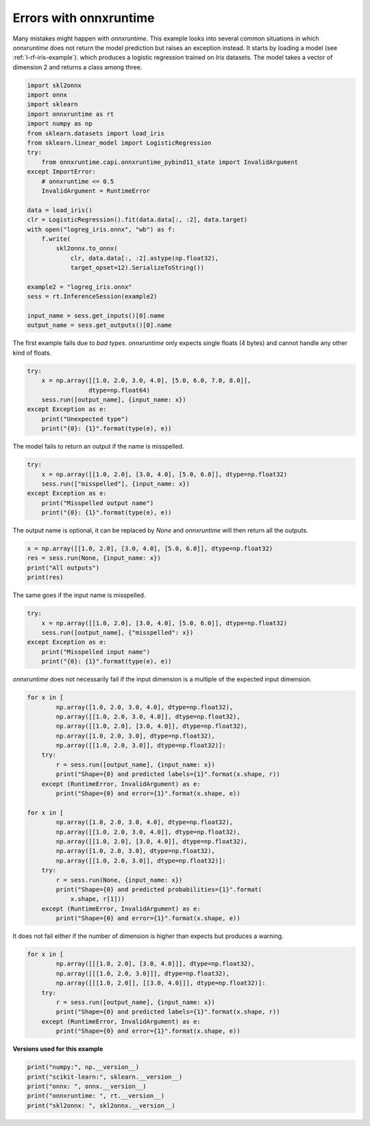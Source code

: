 
.. DO NOT EDIT.
.. THIS FILE WAS AUTOMATICALLY GENERATED BY SPHINX-GALLERY.
.. TO MAKE CHANGES, EDIT THE SOURCE PYTHON FILE:
.. "auto_examples\plot_errors_onnxruntime.py"
.. LINE NUMBERS ARE GIVEN BELOW.

.. only:: html

    .. note::
        :class: sphx-glr-download-link-note

        Click :ref:`here <sphx_glr_download_auto_examples_plot_errors_onnxruntime.py>`
        to download the full example code or to run this example in your browser via Binder

.. rst-class:: sphx-glr-example-title

.. _sphx_glr_auto_examples_plot_errors_onnxruntime.py:


.. _l-errors-onnxruntime:

Errors with onnxruntime
=======================

Many mistakes might happen with *onnxruntime*.
This example looks into several common situations
in which *onnxruntime* does not return the model
prediction but raises an exception instead.
It starts by loading a model
(see :ref:`l-rf-iris-example`).
which produces a logistic regression
trained on *Iris* datasets. The model takes
a vector of dimension 2 and returns a class among three.

.. GENERATED FROM PYTHON SOURCE LINES 20-47

.. code-block:: default

    import skl2onnx
    import onnx
    import sklearn
    import onnxruntime as rt
    import numpy as np
    from sklearn.datasets import load_iris
    from sklearn.linear_model import LogisticRegression
    try:
        from onnxruntime.capi.onnxruntime_pybind11_state import InvalidArgument
    except ImportError:
        # onnxruntime <= 0.5
        InvalidArgument = RuntimeError

    data = load_iris()
    clr = LogisticRegression().fit(data.data[:, :2], data.target)
    with open("logreg_iris.onnx", "wb") as f:
        f.write(
            skl2onnx.to_onnx(
                clr, data.data[:, :2].astype(np.float32),
                target_opset=12).SerializeToString())

    example2 = "logreg_iris.onnx"
    sess = rt.InferenceSession(example2)

    input_name = sess.get_inputs()[0].name
    output_name = sess.get_outputs()[0].name








.. GENERATED FROM PYTHON SOURCE LINES 48-51

The first example fails due to *bad types*.
*onnxruntime* only expects single floats (4 bytes)
and cannot handle any other kind of floats.

.. GENERATED FROM PYTHON SOURCE LINES 51-60

.. code-block:: default


    try:
        x = np.array([[1.0, 2.0, 3.0, 4.0], [5.0, 6.0, 7.0, 8.0]],
                     dtype=np.float64)
        sess.run([output_name], {input_name: x})
    except Exception as e:
        print("Unexpected type")
        print("{0}: {1}".format(type(e), e))





.. rst-class:: sphx-glr-script-out

 Out:

 .. code-block:: none

    Unexpected type
    <class 'onnxruntime.capi.onnxruntime_pybind11_state.InvalidArgument'>: [ONNXRuntimeError] : 2 : INVALID_ARGUMENT : Unexpected input data type. Actual: (tensor(double)) , expected: (tensor(float))




.. GENERATED FROM PYTHON SOURCE LINES 61-63

The model fails to return an output if the name
is misspelled.

.. GENERATED FROM PYTHON SOURCE LINES 63-71

.. code-block:: default


    try:
        x = np.array([[1.0, 2.0], [3.0, 4.0], [5.0, 6.0]], dtype=np.float32)
        sess.run(["misspelled"], {input_name: x})
    except Exception as e:
        print("Misspelled output name")
        print("{0}: {1}".format(type(e), e))





.. rst-class:: sphx-glr-script-out

 Out:

 .. code-block:: none

    Misspelled output name
    <class 'onnxruntime.capi.onnxruntime_pybind11_state.InvalidArgument'>: [ONNXRuntimeError] : 2 : INVALID_ARGUMENT : Invalid Output Name:misspelled




.. GENERATED FROM PYTHON SOURCE LINES 72-74

The output name is optional, it can be replaced by *None*
and *onnxruntime* will then return all the outputs.

.. GENERATED FROM PYTHON SOURCE LINES 74-80

.. code-block:: default


    x = np.array([[1.0, 2.0], [3.0, 4.0], [5.0, 6.0]], dtype=np.float32)
    res = sess.run(None, {input_name: x})
    print("All outputs")
    print(res)





.. rst-class:: sphx-glr-script-out

 Out:

 .. code-block:: none

    All outputs
    [array([0, 0, 0], dtype=int64), [{0: 0.9999734163284302, 1: 2.656836477399338e-05, 2: 5.484377840758725e-09}, {0: 0.9999914169311523, 1: 8.446793799521402e-06, 2: 1.7366836857490853e-07}, {0: 0.9999918341636658, 1: 2.6854097541217925e-06, 2: 5.499288818100467e-06}]]




.. GENERATED FROM PYTHON SOURCE LINES 81-82

The same goes if the input name is misspelled.

.. GENERATED FROM PYTHON SOURCE LINES 82-90

.. code-block:: default


    try:
        x = np.array([[1.0, 2.0], [3.0, 4.0], [5.0, 6.0]], dtype=np.float32)
        sess.run([output_name], {"misspelled": x})
    except Exception as e:
        print("Misspelled input name")
        print("{0}: {1}".format(type(e), e))





.. rst-class:: sphx-glr-script-out

 Out:

 .. code-block:: none

    Misspelled input name
    <class 'onnxruntime.capi.onnxruntime_pybind11_state.InvalidArgument'>: [ONNXRuntimeError] : 2 : INVALID_ARGUMENT : Invalid Feed Input Name:misspelled




.. GENERATED FROM PYTHON SOURCE LINES 91-93

*onnxruntime* does not necessarily fail if the input
dimension is a multiple of the expected input dimension.

.. GENERATED FROM PYTHON SOURCE LINES 93-119

.. code-block:: default


    for x in [
            np.array([1.0, 2.0, 3.0, 4.0], dtype=np.float32),
            np.array([[1.0, 2.0, 3.0, 4.0]], dtype=np.float32),
            np.array([[1.0, 2.0], [3.0, 4.0]], dtype=np.float32),
            np.array([1.0, 2.0, 3.0], dtype=np.float32),
            np.array([[1.0, 2.0, 3.0]], dtype=np.float32)]:
        try:
            r = sess.run([output_name], {input_name: x})
            print("Shape={0} and predicted labels={1}".format(x.shape, r))
        except (RuntimeError, InvalidArgument) as e:
            print("Shape={0} and error={1}".format(x.shape, e))

    for x in [
            np.array([1.0, 2.0, 3.0, 4.0], dtype=np.float32),
            np.array([[1.0, 2.0, 3.0, 4.0]], dtype=np.float32),
            np.array([[1.0, 2.0], [3.0, 4.0]], dtype=np.float32),
            np.array([1.0, 2.0, 3.0], dtype=np.float32),
            np.array([[1.0, 2.0, 3.0]], dtype=np.float32)]:
        try:
            r = sess.run(None, {input_name: x})
            print("Shape={0} and predicted probabilities={1}".format(
                x.shape, r[1]))
        except (RuntimeError, InvalidArgument) as e:
            print("Shape={0} and error={1}".format(x.shape, e))





.. rst-class:: sphx-glr-script-out

 Out:

 .. code-block:: none

    Shape=(4,) and error=[ONNXRuntimeError] : 2 : INVALID_ARGUMENT : Invalid rank for input: X Got: 1 Expected: 2 Please fix either the inputs or the model.
    Shape=(1, 4) and error=[ONNXRuntimeError] : 2 : INVALID_ARGUMENT : Got invalid dimensions for input: X for the following indices
     index: 1 Got: 4 Expected: 2
     Please fix either the inputs or the model.
    Shape=(2, 2) and predicted labels=[array([0, 0], dtype=int64)]
    Shape=(3,) and error=[ONNXRuntimeError] : 2 : INVALID_ARGUMENT : Invalid rank for input: X Got: 1 Expected: 2 Please fix either the inputs or the model.
    Shape=(1, 3) and error=[ONNXRuntimeError] : 2 : INVALID_ARGUMENT : Got invalid dimensions for input: X for the following indices
     index: 1 Got: 3 Expected: 2
     Please fix either the inputs or the model.
    Shape=(4,) and error=[ONNXRuntimeError] : 2 : INVALID_ARGUMENT : Invalid rank for input: X Got: 1 Expected: 2 Please fix either the inputs or the model.
    Shape=(1, 4) and error=[ONNXRuntimeError] : 2 : INVALID_ARGUMENT : Got invalid dimensions for input: X for the following indices
     index: 1 Got: 4 Expected: 2
     Please fix either the inputs or the model.
    Shape=(2, 2) and predicted probabilities=[{0: 0.9999734163284302, 1: 2.656836477399338e-05, 2: 5.484377840758725e-09}, {0: 0.9999914169311523, 1: 8.446793799521402e-06, 2: 1.7366836857490853e-07}]
    Shape=(3,) and error=[ONNXRuntimeError] : 2 : INVALID_ARGUMENT : Invalid rank for input: X Got: 1 Expected: 2 Please fix either the inputs or the model.
    Shape=(1, 3) and error=[ONNXRuntimeError] : 2 : INVALID_ARGUMENT : Got invalid dimensions for input: X for the following indices
     index: 1 Got: 3 Expected: 2
     Please fix either the inputs or the model.




.. GENERATED FROM PYTHON SOURCE LINES 120-122

It does not fail either if the number of dimension
is higher than expects but produces a warning.

.. GENERATED FROM PYTHON SOURCE LINES 122-133

.. code-block:: default


    for x in [
            np.array([[[1.0, 2.0], [3.0, 4.0]]], dtype=np.float32),
            np.array([[[1.0, 2.0, 3.0]]], dtype=np.float32),
            np.array([[[1.0, 2.0]], [[3.0, 4.0]]], dtype=np.float32)]:
        try:
            r = sess.run([output_name], {input_name: x})
            print("Shape={0} and predicted labels={1}".format(x.shape, r))
        except (RuntimeError, InvalidArgument) as e:
            print("Shape={0} and error={1}".format(x.shape, e))





.. rst-class:: sphx-glr-script-out

 Out:

 .. code-block:: none

    Shape=(1, 2, 2) and error=[ONNXRuntimeError] : 2 : INVALID_ARGUMENT : Invalid rank for input: X Got: 3 Expected: 2 Please fix either the inputs or the model.
    Shape=(1, 1, 3) and error=[ONNXRuntimeError] : 2 : INVALID_ARGUMENT : Invalid rank for input: X Got: 3 Expected: 2 Please fix either the inputs or the model.
    Shape=(2, 1, 2) and error=[ONNXRuntimeError] : 2 : INVALID_ARGUMENT : Invalid rank for input: X Got: 3 Expected: 2 Please fix either the inputs or the model.




.. GENERATED FROM PYTHON SOURCE LINES 134-135

**Versions used for this example**

.. GENERATED FROM PYTHON SOURCE LINES 135-141

.. code-block:: default


    print("numpy:", np.__version__)
    print("scikit-learn:", sklearn.__version__)
    print("onnx: ", onnx.__version__)
    print("onnxruntime: ", rt.__version__)
    print("skl2onnx: ", skl2onnx.__version__)




.. rst-class:: sphx-glr-script-out

 Out:

 .. code-block:: none

    numpy: 1.21.0
    scikit-learn: 0.24.2
    onnx:  1.9.0
    onnxruntime:  1.8.0
    skl2onnx:  1.9.1.dev





.. rst-class:: sphx-glr-timing

   **Total running time of the script:** ( 0 minutes  0.152 seconds)


.. _sphx_glr_download_auto_examples_plot_errors_onnxruntime.py:


.. only :: html

 .. container:: sphx-glr-footer
    :class: sphx-glr-footer-example


  .. container:: binder-badge

    .. image:: images/binder_badge_logo.svg
      :target: https://mybinder.org/v2/gh/onnx/sklearn-onnx/master?filepath=notebooks/auto_examples/plot_errors_onnxruntime.ipynb
      :alt: Launch binder
      :width: 150 px


  .. container:: sphx-glr-download sphx-glr-download-python

     :download:`Download Python source code: plot_errors_onnxruntime.py <plot_errors_onnxruntime.py>`



  .. container:: sphx-glr-download sphx-glr-download-jupyter

     :download:`Download Jupyter notebook: plot_errors_onnxruntime.ipynb <plot_errors_onnxruntime.ipynb>`


.. only:: html

 .. rst-class:: sphx-glr-signature

    `Gallery generated by Sphinx-Gallery <https://sphinx-gallery.github.io>`_
